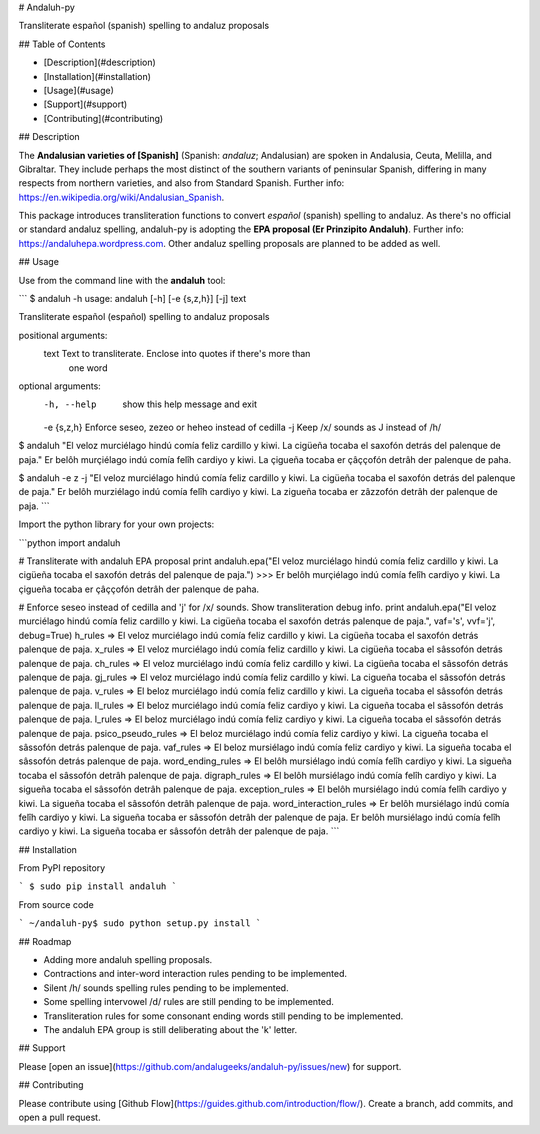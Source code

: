 # Andaluh-py

Transliterate español (spanish) spelling to andaluz proposals

## Table of Contents

- [Description](#description)
- [Installation](#installation)
- [Usage](#usage)
- [Support](#support)
- [Contributing](#contributing)

## Description

The **Andalusian varieties of [Spanish]** (Spanish: *andaluz*; Andalusian) are spoken in Andalusia, Ceuta, Melilla, and Gibraltar. They include perhaps the most distinct of the southern variants of peninsular Spanish, differing in many respects from northern varieties, and also from Standard Spanish. Further info: https://en.wikipedia.org/wiki/Andalusian_Spanish.

This package introduces transliteration functions to convert *español* (spanish) spelling to andaluz. As there's no official or standard andaluz spelling, andaluh-py is adopting the **EPA proposal (Er Prinzipito Andaluh)**. Further info: https://andaluhepa.wordpress.com. Other andaluz spelling proposals are planned to be added as well.

## Usage

Use from the command line with the **andaluh** tool:

```
$ andaluh -h
usage: andaluh [-h] [-e {s,z,h}] [-j] text

Transliterate español (español) spelling to andaluz proposals

positional arguments:
  text        Text to transliterate. Enclose into quotes if there's more than
              one word

optional arguments:
  -h, --help  show this help message and exit
  -e {s,z,h}  Enforce seseo, zezeo or heheo instead of cedilla
  -j          Keep /x/ sounds as J instead of /h/

$ andaluh "El veloz murciélago hindú comía feliz cardillo y kiwi. La cigüeña tocaba el saxofón detrás del palenque de paja."
Er belôh murçiélago indú comía felîh cardiyo y kiwi. La çigueña tocaba er çâççofón detrâh der palenque de paha.

$ andaluh -e z -j "El veloz murciélago hindú comía feliz cardillo y kiwi. La cigüeña tocaba el saxofón detrás del palenque de paja."
Er belôh murziélago indú comía felîh cardiyo y kiwi. La zigueña tocaba er zâzzofón detrâh der palenque de paja.
```

Import the python library for your own projects:

```python
import andaluh

# Transliterate with andaluh EPA proposal
print andaluh.epa("El veloz murciélago hindú comía feliz cardillo y kiwi. La cigüeña tocaba el saxofón detrás del palenque de paja.")
>>> Er belôh murçiélago indú comía felîh cardiyo y kiwi. La çigueña tocaba er çâççofón detrâh der palenque de paha.

# Enforce seseo instead of cedilla and 'j' for /x/ sounds. Show transliteration debug info.
print andaluh.epa("El veloz murciélago hindú comía feliz cardillo y kiwi. La cigüeña tocaba el saxofón detrás palenque de paja.", vaf='s', vvf='j', debug=True)
h_rules => El veloz murciélago indú comía feliz cardillo y kiwi. La cigüeña tocaba el saxofón detrás palenque de paja.
x_rules => El veloz murciélago indú comía feliz cardillo y kiwi. La cigüeña tocaba el sâssofón detrás palenque de paja.
ch_rules => El veloz murciélago indú comía feliz cardillo y kiwi. La cigüeña tocaba el sâssofón detrás palenque de paja.
gj_rules => El veloz murciélago indú comía feliz cardillo y kiwi. La cigueña tocaba el sâssofón detrás palenque de paja.
v_rules => El beloz murciélago indú comía feliz cardillo y kiwi. La cigueña tocaba el sâssofón detrás palenque de paja.
ll_rules => El beloz murciélago indú comía feliz cardiyo y kiwi. La cigueña tocaba el sâssofón detrás palenque de paja.
l_rules => El beloz murciélago indú comía feliz cardiyo y kiwi. La cigueña tocaba el sâssofón detrás palenque de paja.
psico_pseudo_rules => El beloz murciélago indú comía feliz cardiyo y kiwi. La cigueña tocaba el sâssofón detrás palenque de paja.
vaf_rules => El beloz mursiélago indú comía feliz cardiyo y kiwi. La sigueña tocaba el sâssofón detrás palenque de paja.
word_ending_rules => El belôh mursiélago indú comía felîh cardiyo y kiwi. La sigueña tocaba el sâssofón detrâh palenque de paja.
digraph_rules => El belôh mursiélago indú comía felîh cardiyo y kiwi. La sigueña tocaba el sâssofón detrâh palenque de paja.
exception_rules => El belôh mursiélago indú comía felîh cardiyo y kiwi. La sigueña tocaba el sâssofón detrâh palenque de paja.
word_interaction_rules => Er belôh mursiélago indú comía felîh cardiyo y kiwi. La sigueña tocaba er sâssofón detrâh der palenque de paja.
Er belôh mursiélago indú comía felîh cardiyo y kiwi. La sigueña tocaba er sâssofón detrâh der palenque de paja.
```

## Installation

From PyPI repository

```
$ sudo pip install andaluh
```

From source code

```
~/andaluh-py$ sudo python setup.py install
```

## Roadmap

* Adding more andaluh spelling proposals.
* Contractions and inter-word interaction rules pending to be implemented.
* Silent /h/ sounds spelling rules pending to be implemented.
* Some spelling intervowel /d/ rules are still pending to be implemented.
* Transliteration rules for some consonant ending words still pending to be implemented.
* The andaluh EPA group is still deliberating about the 'k' letter.

## Support

Please [open an issue](https://github.com/andalugeeks/andaluh-py/issues/new) for support.

## Contributing

Please contribute using [Github Flow](https://guides.github.com/introduction/flow/). Create a branch, add commits, and open a pull request.

